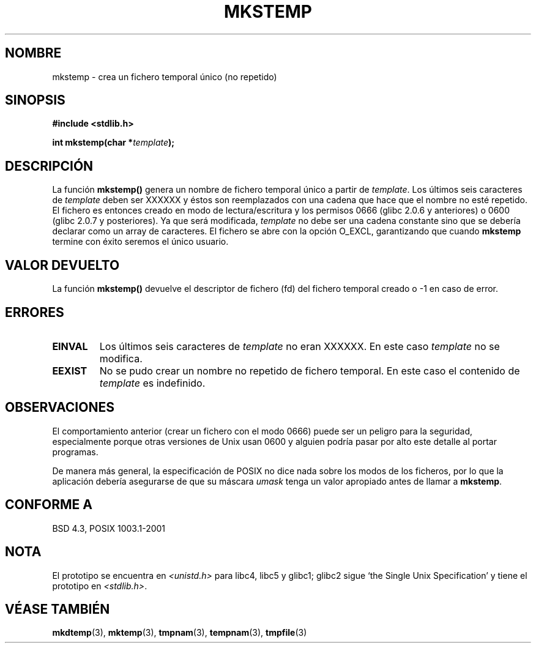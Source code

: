 .\" Copyright (C) 1993 David Metcalfe (david@prism.demon.co.uk)
.\"
.\" Se autoriza hacer y distribuir copias literales de este manual siempre
.\" que el aviso de copyright y este aviso de autorización se preserven en
.\" todas las copias.
.\"
.\" Se autoriza copiar y distribuir versiones modificadas de este manual
.\" bajo las condiciones para copiar literalmente, siempre que todo el trabajo
.\" resultante sea distribuido bajo los términos de un aviso de autorización
.\" idéntico a éste.
.\"
.\" Ya que el kernel y las bibliotecas de Linux están cambiando
.\" constantemente, esta página de manual puede ser incorrecta u obsoleta.
.\" El(Los) autor(es) no asumen ninguna responsabilidad de los errores u
.\" omisiones, o de los daños resultantes del uso de la información contenida
.\" aquí. El(Los) autor(es) pueden no haber tomado el mismo nivel de cuidado en
.\" la producción de este manual, que es licenciado gratuitamente, como el que
.\" podrían haber tomado trabajando profesionalmente.
.\"
.\" Las versiones procesadas o tratadas de este manual que no se acompañen
.\" con los fuentes deben reconocer el copyright y los autores de este trabajo.
.\"
.\" Referencias consultadas:
.\"     Código fuente de la libc de Linux
.\"     Guía del Programador _POSIX de Lewine (O'Reilly & Associates, 1991)
.\"     páginas 'man' de 386BSD
.\" Modificado el Sábado 24 de Julio de 1993 a las 18:48:48 por Rik Faith (faith@cs.unc.edu)
.\" Modificado el 10 Marzo 1998, aeb
.\" Traducción revisada el 17 Agosto 1998 por Juan Piernas <piernas@ditec.um.es>
.\" Modificado el 28 de marzo de 1999 por aeb
.\" Traducción revisada el 6 de abril de 1999 por
.\" 	Juan Piernas <piernas@ditec.um.es>
.\" Traducción revisada por Miguel Pérez Ibars <mpi79470@alu.um.es> el 29-marzo-2005
.\"
.TH MKSTEMP 3  "23 diciembre 2001" "GNU" "Manual del Programador de Linux"
.SH NOMBRE
mkstemp \- crea un fichero temporal único (no repetido)
.SH SINOPSIS
.nf
.B #include <stdlib.h>
.sp
.BI "int mkstemp(char *" template );
.fi
.SH DESCRIPCIÓN
La función \fBmkstemp()\fP genera un nombre de fichero temporal único
a partir de \fItemplate\fP.  Los últimos seis caracteres de \fItemplate\fP
deben ser XXXXXX y éstos son reemplazados con una cadena que hace que el
nombre no esté repetido. El fichero es entonces creado en modo de
lectura/escritura y los permisos 0666 (glibc 2.0.6 y anteriores) o 0600
(glibc 2.0.7 y posteriores).
Ya que será modificada,
.I template
no debe ser una cadena constante sino que se debería declarar como un
array de caracteres.
El fichero se abre con la opción O_EXCL, garantizando que cuando
.B mkstemp
termine con éxito seremos el único usuario.
.SH "VALOR DEVUELTO"
La función \fBmkstemp()\fP devuelve el descriptor de fichero (fd) del
fichero temporal creado o \-1 en caso de error.
.SH "ERRORES"
.TP
.B EINVAL
Los últimos seis caracteres de \fItemplate\fP no eran XXXXXX.
En este caso \fItemplate\fP no se modifica.
.TP
.B EEXIST
No se pudo crear un nombre no repetido de fichero temporal.
En este caso el contenido de \fItemplate\fP es indefinido.
.SH OBSERVACIONES
El comportamiento anterior (crear un fichero con el modo 0666) puede ser un
peligro para la seguridad, especialmente porque otras versiones de Unix usan
0600 y alguien podría pasar por alto este detalle al portar programas.

De manera más general, la especificación de POSIX no dice nada
sobre los modos de los ficheros, por lo que la aplicación debería asegurarse
de que su máscara \fIumask\fP tenga un valor apropiado antes de llamar a
.BR mkstemp .
.SH "CONFORME A"
BSD 4.3, POSIX 1003.1-2001
.SH NOTA
El prototipo se encuentra en 
.I <unistd.h>
para libc4, libc5 y glibc1; glibc2 sigue `the Single Unix Specification'
y tiene el prototipo en
.IR <stdlib.h> .
.SH "VÉASE TAMBIÉN"
.BR mkdtemp "(3), " mktemp "(3), " tmpnam "(3), " tempnam "(3), " tmpfile (3)
